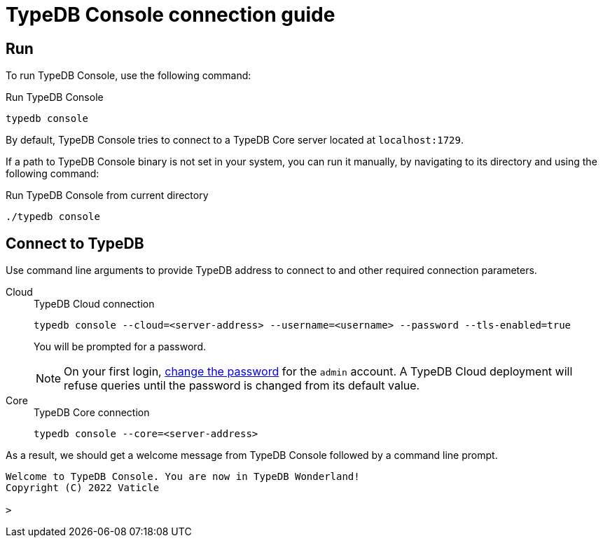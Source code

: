 = TypeDB Console connection guide

== Run

To run TypeDB Console, use the following command:

.Run TypeDB Console
[,bash]
----
typedb console
----

By default, TypeDB Console tries to connect to a TypeDB Core server located at `localhost:1729`.

If a path to TypeDB Console binary is not set in your system, you can run it manually,
by navigating to its directory and using the following command:

.Run TypeDB Console from current directory
[,bash]
----
./typedb console
----


== Connect to TypeDB

Use command line arguments to provide TypeDB address to connect to and other required connection parameters.

[tabs]
====
Cloud::
+
--
.TypeDB Cloud connection
[,bash]
----
typedb console --cloud=<server-address> --username=<username> --password --tls-enabled=true
----

You will be prompted for a password.

// tag::cloud-psw[]
[NOTE]
=====
On your first login,
xref:typedb::managing/user-management.adoc#_first_login[change the password] for the `admin` account.
A TypeDB Cloud deployment will refuse queries until the password is changed from its default value.
=====
// end::cloud-psw[]
--

Core::
+
--
.TypeDB Core connection
[,bash]
----
typedb console --core=<server-address>
----
--
====

As a result, we should get a welcome message from TypeDB Console followed by a command line prompt.

[,bash]
----
Welcome to TypeDB Console. You are now in TypeDB Wonderland!
Copyright (C) 2022 Vaticle

>
----
